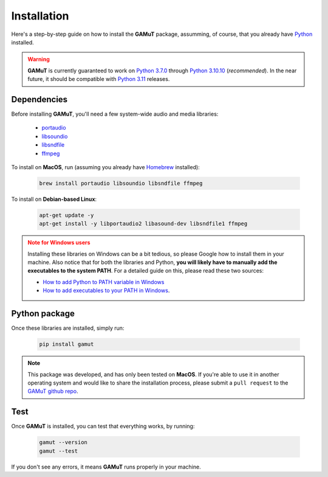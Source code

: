 Installation
==================

Here's a step-by-step guide on how to install the **GAMuT** package, assumming, of course, that you already have `Python <https://www.python.org/downloads/release/python-3109/>`_ installed.

.. warning::
	**GAMuT** is currently guaranteed to work on `Python 3.7.0 <https://www.python.org/downloads/release/python-370>`_ through `Python 3.10.10 <https://www.python.org/downloads/release/python-31010/>`_ (`recommended`). 
	In the near future, it should be compatible with `Python 3.11 <https://www.python.org/downloads/release/python-3112>`_ releases.

Dependencies
--------------

Before installing **GAMuT**, you'll need a few system-wide audio and media libraries:

	* `portaudio <http://www.portaudio.com/>`_
	* `libsoundio <http://libsound.io/>`_
	* `libsndfile <https://libsndfile.github.io/libsndfile/>`_
	* `ffmpeg <https://ffmpeg.org/>`_

To install on **MacOS**, run (assuming you already have `Homebrew <https://brew.sh/>`_ installed):

	.. code:: shell

		brew install portaudio libsoundio libsndfile ffmpeg

To install on **Debian-based Linux**:

	.. code:: shell

		apt-get update -y
		apt-get install -y libportaudio2 libasound-dev libsndfile1 ffmpeg

.. admonition:: Note for Windows users
	:class: warning
	
	Installing these libraries on Windows can be a bit tedious, so please Google how to install them in your machine.
	Also notice that for both the libraries and Python, **you will likely have to manually add the executables to the system PATH**. For a detailed guide
	on this, please read these two sources:
	
	- `How to add Python to PATH variable in Windows <https://www.educative.io/answers/how-to-add-python-to-path-variable-in-windows>`_
	- `How to add executables to your PATH in Windows <https://medium.com/@kevinmarkvi/how-to-add-executables-to-your-path-in-windows-5ffa4ce61a53>`_.



Python package
---------------

Once these libraries are installed, simply run:

	.. code:: shell

		pip install gamut

.. note::
	This package was developed, and has only been tested on **MacOS**. If you're able to use it in another
	operating system and would like to share the installation process, please submit a ``pull request``
	to the `GAMuT github repo <https://github.com/felipetovarhenao/gamut>`_.


Test
-----------

Once **GAMuT** is installed, you can test that everything works, by running:

	.. code:: shell

		gamut --version
		gamut --test

If you don't see any errors, it means **GAMuT** runs properly in your machine.